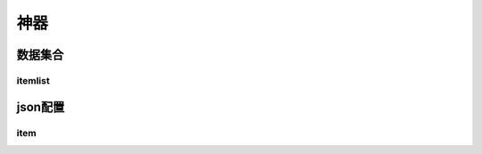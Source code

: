 ========================================
神器
========================================







数据集合
=================


itemlist
---------------------





json配置
===============




item
----------------------------


















